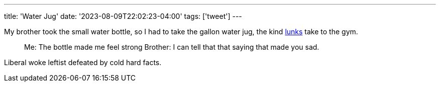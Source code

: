 ---
title: 'Water Jug'
date: '2023-08-09T22:02:23-04:00'
tags: ['tweet']
---

My brother took the small water bottle, so I had to take the gallon water jug, the kind https://www.urbandictionary.com/define.php?term=lunk[lunks] take to the gym.

> Me: The bottle made me feel strong
> Brother: I can tell that that saying that made you sad.

Liberal woke leftist defeated by cold hard facts.
